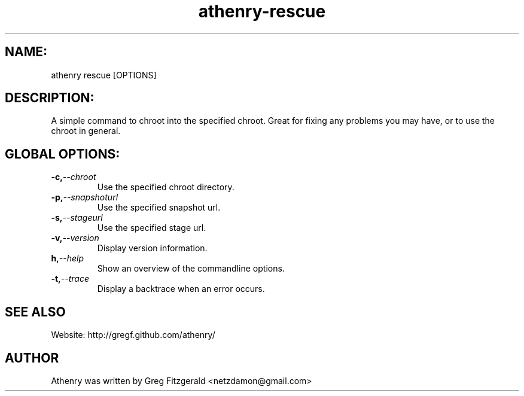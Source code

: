 .TH athenry-rescue 1 "Jan 30 2010" "" "Athenry"

.SH NAME:
athenry rescue [OPTIONS]
.SH DESCRIPTION:
A simple command to chroot into the specified chroot. Great for fixing any problems you may have, or to use the chroot in general.
.SH GLOBAL OPTIONS:
.TP
.BI -c, --chroot 
Use the specified chroot directory.
.TP
.BI -p, --snapshoturl
Use the specified snapshot url.
.TP
.BI  -s, --stageurl
Use the specified stage url.
.TP
.BI -v, --version
Display version information.
.TP
.BI h, --help
Show an overview of the commandline options.
.TP
.BI -t, --trace
Display a backtrace when an error occurs.
.SH SEE ALSO
Website: http://gregf.github.com/athenry/
.SH AUTHOR
Athenry was written by Greg Fitzgerald <netzdamon@gmail.com>
